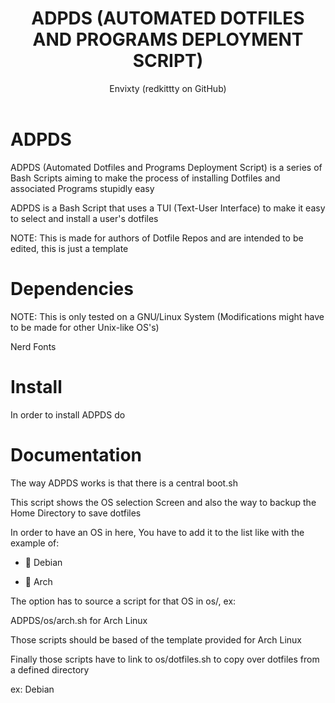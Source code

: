#+TITLE: ADPDS (AUTOMATED DOTFILES AND PROGRAMS DEPLOYMENT SCRIPT)
#+AUTHOR: Envixty (redkittty on GitHub)
#+STARTUP: showeverything

* ADPDS
ADPDS (Automated Dotfiles and Programs Deployment Script) is a series of Bash Scripts aiming to make the process of installing Dotfiles and associated Programs stupidly easy

ADPDS is a Bash Script that uses a TUI (Text-User Interface) to make it easy to select and install a user's dotfiles

NOTE: This is made for authors of Dotfile Repos and are intended to be edited, this is just a template

* Dependencies
NOTE: This is only tested on a GNU/Linux System (Modifications might have to be made for other Unix-like OS's)

Nerd Fonts

* Install
In order to install ADPDS do

#+begin_src bash :exports none
git clone https://github.com/redkittty/ADPDS.git && cd ADPDS
#+end_src

* Documentation
The way ADPDS works is that there is a central boot.sh

This script shows the OS selection Screen and also the way to backup the Home Directory to save dotfiles

In order to have an OS in here, You have to add it to the list like with the example of:


-  Debian

- 󰣇 Arch


The option has to source a script for that OS in os/, ex:

ADPDS/os/arch.sh for Arch Linux

Those scripts should be based of the template provided for Arch Linux

Finally those scripts have to link to os/dotfiles.sh to copy over dotfiles from a defined directory

ex: Debian

#+begin_src bash :exports none
#!/bin/bash
# DEBIAN (EXAMPLE SCRIPT)
# NERD FONTS ARE RECOMMENDED
# Color definitions (optional)
red='\033[0;31m'
green='\033[0;32m'
yellow='\033[0;33m'
reset='\033[0m'

# Function to display the main menu
function main_menu() {
 clear
 echo -e "${yellow}Would You like to install Additional Software: ${reset}"
 echo "---------------"
 echo "1) Yes"
 echo ""
 echo "2) No"
 echo ""
 echo "---------------"
 echo -e "${yellow}Or another option ${reset}"
 echo "---------------"
 echo ""
 echo "3) Exit"
 echo ""
 echo "---------------"
 echo ""
 echo -n "Enter your choice: "
 read choice
 case $choice in
   1) install_software ;;
   2) exit 0 ;;
   3) exit 0 ;;
   *) echo -e "${red}Invalid choice!${reset}"; sleep 3.5; main_menu ;;
 esac
}

# Function to backup existing dotfiles (optional)
function install_software() {
 echo -e "${yellow}Updating Software and Repos...${reset}"
 sudo apt update && sudo apt upgrade
 echo -e "${yellow}Now installing software!${reset}"
 sudo apt install emacs fish eza doas dash pcmanfm htop zsh git steam mpv unzip rust rust-analyzer neovim python3 kitty qbittorrent firefox bluez bluez-utils base-devel man-db ttf-font-awesome # These aren't actual debian package names
 echo -e "${green}Done installing software!${reset}"; sleep 3.5; exit 0
}
#+end_src
